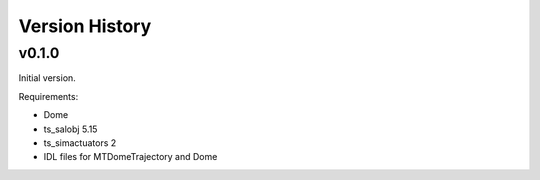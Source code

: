 .. py:currentmodule:: lsst.ts.MTDomeTrajectory

.. _lsst.ts.MTDomeTrajectory.version_history:

###############
Version History
###############

v0.1.0
======
Initial version.

Requirements:

* Dome
* ts_salobj 5.15
* ts_simactuators 2
* IDL files for MTDomeTrajectory and Dome

